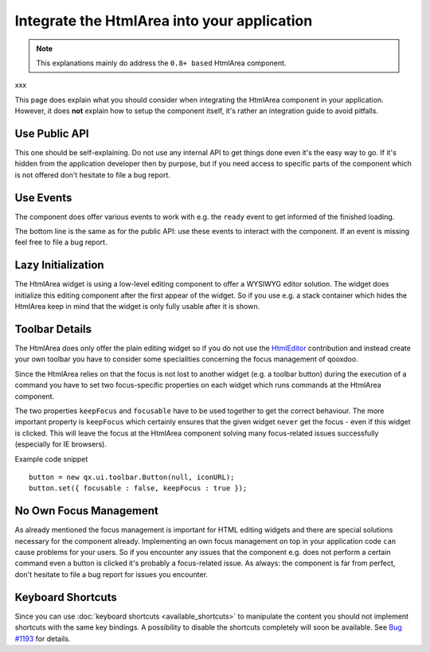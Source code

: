 .. _pages/ui_html_editing/integration_guide#integrate_the_htmlarea_into_your_application:

Integrate the HtmlArea into your application
********************************************

.. note::

    This explanations mainly do address the ``0.8+ based`` HtmlArea component.

xxx

This page does explain what you should consider when integrating the HtmlArea component in your application. However, it does **not** explain how to setup the component itself, it's rather an integration guide to avoid pitfalls. 

.. _pages/ui_html_editing/integration_guide#use_public_api:

Use Public API
==============

This one should be self-explaining. Do not use any internal API to get things done even it's the easy way to go. If it's hidden from the application developer then by purpose, but if you need access to specific parts of the component which is not offered don't hesitate to file a bug report.

.. _pages/ui_html_editing/integration_guide#use_events:

Use Events
==========

The component does offer various events to work with e.g. the ``ready`` event to get informed of the finished loading. 

The bottom line is the same as for the public API: use these events to interact with the component. If an event is missing feel free to file a bug report.

.. _pages/ui_html_editing/integration_guide#lazy_initialization:

Lazy Initialization
===================

The HtmlArea widget is using a low-level editing component to offer a WYSIWYG editor solution. The widget does initialize this editing component after the first appear of the widget. So if you use e.g. a stack container which hides the HtmlArea keep in mind that the widget is only fully usable after it is shown.

.. _pages/ui_html_editing/integration_guide#toolbar_details:

Toolbar Details
===============

The HtmlArea does only offer the plain editing widget so if you do not use the `HtmlEditor <http://qooxdoo.org/contrib/project#htmleditor>`_ contribution and instead create your own toolbar you have to consider some specialities concerning the focus management of qooxdoo.

Since the HtmlArea relies on that the focus is not lost to another widget (e.g. a toolbar button) during the execution of a command you have to set two focus-specific properties on each widget which runs commands at the HtmlArea component.

The two properties ``keepFocus`` and ``focusable`` have to be used together to get the correct behaviour. The more important property is ``keepFocus`` which certainly ensures that the given widget ``never`` get the focus - even if this widget is clicked. This will leave the focus at the HtmlArea component solving many focus-related issues successfully (especially for IE browsers).

Example code snippet

::

    button = new qx.ui.toolbar.Button(null, iconURL);
    button.set({ focusable : false, keepFocus : true });

.. _pages/ui_html_editing/integration_guide#no_own_focus_management:

No Own Focus Management
=======================

As already mentioned the focus management is important for HTML editing widgets and there are special solutions necessary for the component already. Implementing an own focus management on top in your application code ``can`` cause problems for your users. So if you encounter any issues that the component e.g. does not perform a certain command even a button is clicked it's probably a focus-related issue.
As always: the component is far from perfect, don't hesitate to file a bug report for issues you encounter.

.. _pages/ui_html_editing/integration_guide#keyboard_shortcuts:

Keyboard Shortcuts
==================

Since you can use :doc:`keyboard shortcuts <available_shortcuts>` to manipulate the content you should not implement shortcuts with the same key bindings. 
A possibility to disable the shortcuts completely will soon be available. See `Bug #1193 <http://bugzilla.qooxdoo.org/show_bug.cgi?id=1193>`_ for details.
